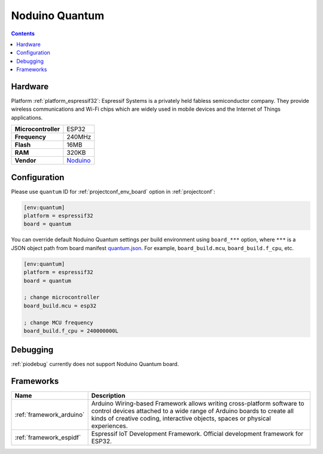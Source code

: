 ..  Copyright (c) 2014-present PlatformIO <contact@platformio.org>
    Licensed under the Apache License, Version 2.0 (the "License");
    you may not use this file except in compliance with the License.
    You may obtain a copy of the License at
       http://www.apache.org/licenses/LICENSE-2.0
    Unless required by applicable law or agreed to in writing, software
    distributed under the License is distributed on an "AS IS" BASIS,
    WITHOUT WARRANTIES OR CONDITIONS OF ANY KIND, either express or implied.
    See the License for the specific language governing permissions and
    limitations under the License.

.. _board_espressif32_quantum:

Noduino Quantum
===============

.. contents::

Hardware
--------

Platform :ref:`platform_espressif32`: Espressif Systems is a privately held fabless semiconductor company. They provide wireless communications and Wi-Fi chips which are widely used in mobile devices and the Internet of Things applications.

.. list-table::

  * - **Microcontroller**
    - ESP32
  * - **Frequency**
    - 240MHz
  * - **Flash**
    - 16MB
  * - **RAM**
    - 320KB
  * - **Vendor**
    - `Noduino <http://wiki.jackslab.org/Noduino?utm_source=platformio&utm_medium=docs>`__


Configuration
-------------

Please use ``quantum`` ID for :ref:`projectconf_env_board` option in :ref:`projectconf`:

.. code-block:: ini

  [env:quantum]
  platform = espressif32
  board = quantum

You can override default Noduino Quantum settings per build environment using
``board_***`` option, where ``***`` is a JSON object path from
board manifest `quantum.json <https://github.com/platformio/platform-espressif32/blob/master/boards/quantum.json>`_. For example,
``board_build.mcu``, ``board_build.f_cpu``, etc.

.. code-block:: ini

  [env:quantum]
  platform = espressif32
  board = quantum

  ; change microcontroller
  board_build.mcu = esp32

  ; change MCU frequency
  board_build.f_cpu = 240000000L

Debugging
---------
:ref:`piodebug` currently does not support Noduino Quantum board.

Frameworks
----------
.. list-table::
    :header-rows:  1

    * - Name
      - Description

    * - :ref:`framework_arduino`
      - Arduino Wiring-based Framework allows writing cross-platform software to control devices attached to a wide range of Arduino boards to create all kinds of creative coding, interactive objects, spaces or physical experiences.

    * - :ref:`framework_espidf`
      - Espressif IoT Development Framework. Official development framework for ESP32.